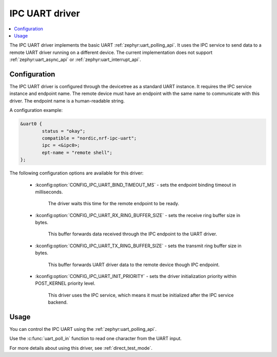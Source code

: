 .. _uart_ipc:

IPC UART driver
###############

.. contents::
   :local:
   :depth: 2

The IPC UART driver implements the basic UART :ref:`zephyr:uart_polling_api`.
It uses the IPC service to send data to a remote UART driver running on a different device.
The current implementation does not support :ref:`zephyr:uart_async_api` or :ref:`zephyr:uart_interrupt_api`.

Configuration
*************

The IPC UART driver is configured through the devicetree as a standard UART instance.
It requires the IPC service instance and endpoint name.
The remote device must have an endpoint with the same name to communicate with this driver.
The endpoint name is a human-readable string.

A configuration example:

.. code-block:: devicetree

	&uart0 {
		status = "okay";
		compatible = "nordic,nrf-ipc-uart";
		ipc = <&ipc0>;
		ept-name = "remote shell";
	};

The following configuration options are available for this driver:

   * :kconfig:option:`CONFIG_IPC_UART_BIND_TIMEOUT_MS` - sets the endpoint binding timeout in milliseconds.

      The driver waits this time for the remote endpoint to be ready.
   * :kconfig:option:`CONFIG_IPC_UART_RX_RING_BUFFER_SIZE` - sets the receive ring buffer size in bytes.

      This buffer forwards data received through the IPC endpoint to the UART driver.
   * :kconfig:option:`CONFIG_IPC_UART_TX_RING_BUFFER_SIZE` - sets the transmit ring buffer size in bytes.

      This buffer forwards UART driver data to the remote device though IPC endpoint.
   * :kconfig:option:`CONFIG_IPC_UART_INIT_PRIORITY` - sets the driver initialization priority within POST_KERNEL priority level.

      This driver uses the IPC service, which means it must be initialized after the IPC service backend.

Usage
*****

You can control the IPC UART using the :ref:`zephyr:uart_polling_api`.

Use the :c:func:`uart_poll_in` function to read one character from the UART input.

For more details about using this driver, see :ref:`direct_test_mode`.
